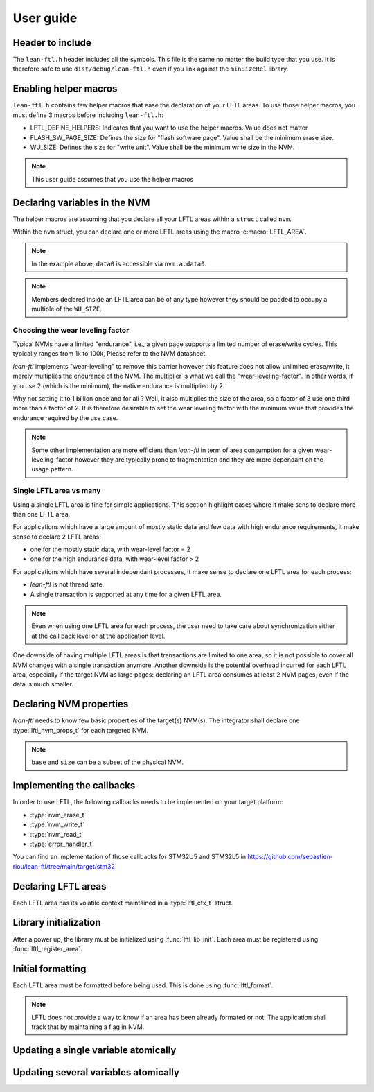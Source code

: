 User guide
=======================

Header to include
---------------------

The ``lean-ftl.h`` header includes all the symbols. 
This file is the same no matter the build type that you use.
It is therefore safe to use ``dist/debug/lean-ftl.h`` even
if you link against the ``minSizeRel`` library.

Enabling helper macros
---------------------------------------
``lean-ftl.h`` contains few helper macros that ease the 
declaration of your LFTL areas.
To use those helper macros, you must define 3 macros before including
``lean-ftl.h``:

- LFTL_DEFINE_HELPERS: Indicates that you want to use the helper macros. Value does not matter
- FLASH_SW_PAGE_SIZE: Defines the size for "flash software page". Value shall be the minimum erase size.
- WU_SIZE: Defines the size for "write unit". Value shall be the minimum write size in the NVM.

.. code-block:: c
  :linenos:
  :caption: Example: Enabling helper macros for STM32U5
  :name: Example: Enabling helper macros for STM32U5

  #define LFTL_DEFINE_HELPERS
  #define FLASH_SW_PAGE_SIZE (8*1024)
  #define WU_SIZE 16 
  #include "lean-ftl.h"

.. note:: This user guide assumes that you use the helper macros

Declaring variables in the NVM
----------------------------------
The helper macros are assuming that you declare all your LFTL areas within a 
``struct`` called ``nvm``.

Within the ``nvm`` struct, you can declare one or more LFTL areas using 
the macro :c:macro:`LFTL_AREA`.

.. code-block:: c
  :linenos:
  :caption: Example: Declaring variables in two LFTL areas
  :name: Example: Declaring variables in two LFTL areas

  typedef struct data_flash_struct {

    LFTL_AREA(a,
      uint64_t data0[4];
      uint64_t data1[4];
      ,2)
    
    LFTL_AREA(b,
      uint64_t data2[4];
      uint64_t data3[4];
      ,2)
      
  } __attribute__ ((aligned (FLASH_SW_PAGE_SIZE))) data_flash_t;
  data_flash_t nvm;

.. note:: In the example above, ``data0`` is accessible via ``nvm.a.data0``.

.. note:: Members declared inside an LFTL area can be of any type however 
  they should be padded to occupy a multiple of the ``WU_SIZE``.

Choosing the wear leveling factor
^^^^^^^^^^^^^^^^^^^^^^^^^^^^^^^^^^^^^^^^^^^
Typical NVMs have a limited "endurance", i.e., a given page supports a 
limited number of erase/write cycles. This typically ranges from 1k to 100k,
Please refer to the NVM datasheet.

*lean-ftl* implements "wear-leveling" to remove this barrier however 
this feature does not allow unlimited erase/write, it merely multiplies
the endurance of the NVM. The multiplier is what we call the "wear-leveling-factor".
In other words, if you use 2 (which is the minimum), the native endurance is 
multiplied by 2.

Why not setting it to 1 billion once and for all ? Well, it also 
multiplies the size of the area, so a factor of 3 use one third more than a factor of 2.
It is therefore desirable to set the wear leveling factor with the minimum 
value that provides the endurance required by the use case.

.. note:: Some other implementation are more efficient than *lean-ftl*
  in term of area consumption for a given wear-leveling-factor however
  they are typically prone to fragmentation and they are more dependant on 
  the usage pattern.

Single LFTL area vs many
^^^^^^^^^^^^^^^^^^^^^^^^^^^^^^^^^^^^^^^^^^^^^^^^^^^^^^^^^^
Using a single LFTL area is fine for simple applications.
This section highlight cases where it make sens to declare more
than one LFTL area.

For applications which have a large amount of mostly static data
and few data with high endurance requirements, it make sense to 
declare 2 LFTL areas:

- one for the mostly static data, with wear-level factor = 2
- one for the high endurance data, with wear-level factor > 2

For applications which have several independant processes, 
it make sense to declare one LFTL area for each process:

- *lean-ftl* is not thread safe.
- A single transaction is supported at any time for a given LFTL area.

.. note:: Even when using one LFTL area for each process, the 
  user need to take care about synchronization either at the 
  call back level or at the application level.

One downside of having multiple LFTL areas is that transactions 
are limited to one area, so it is not possible to cover all NVM 
changes with a single transaction anymore. Another downside is 
the potential overhead incurred for each LFTL area, especially
if the target NVM as large pages: declaring an LFTL area consumes 
at least 2 NVM pages, even if the data is much smaller.

Declaring NVM properties
--------------------------
*lean-ftl* needs to know few basic properties of the target(s) NVM(s).
The integrator shall declare one :type:`lftl_nvm_props_t` for each targeted NVM.

.. code-block:: c
  :linenos:
  :caption: Example: Declaring NVM properties
  :name: Example: Declaring NVM properties

  lftl_nvm_props_t nvm_props = {
    .base = &nvm,
    .size = sizeof(nvm),
    .write_size = nvm_write_size,
    .erase_size = nvm_erase_size,
  };

.. note:: ``base`` and ``size`` can be a subset of the physical NVM.

Implementing the callbacks
-----------------------------
In order to use LFTL, the following callbacks needs to be implemented
on your target platform:

- :type:`nvm_erase_t`
- :type:`nvm_write_t`
- :type:`nvm_read_t`
- :type:`error_handler_t`

You can find an implementation of those callbacks for STM32U5 and STM32L5 in 
https://github.com/sebastien-riou/lean-ftl/tree/main/target/stm32

Declaring LFTL areas 
----------------------
Each LFTL area has its volatile context maintained in a
:type:`lftl_ctx_t` struct.

.. code-block:: c
  :linenos:
  :caption: Example: Declaring two LFTL areas
  :name: Example: Declaring two LFTL areas

  lftl_ctx_t nvma = {
    .nvm_props = &nvm_props,
    .area = &nvm.a_pages,
    .area_size = sizeof(nvm.a_pages),
    .data = LFTL_INVALID_POINTER,
    .data_size = sizeof(nvm.a_data),
    .erase = nvm_erase,
    .write = nvm_write,
    .read = nvm_read,
    .error_handler = throw_exception,
    .transaction_tracker = LFTL_INVALID_POINTER,
    .next = LFTL_INVALID_POINTER
  };
  lftl_ctx_t nvmb = {
    .nvm_props = &nvm_props,
    .area = &nvm.b_pages,
    .area_size = sizeof(nvm.b_pages),
    .data = LFTL_INVALID_POINTER,
    .data_size = sizeof(nvm.b_data),
    .erase = nvm_erase,
    .write = nvm_write,
    .read = nvm_read,
    .error_handler = throw_exception,
    .transaction_tracker = LFTL_INVALID_POINTER,
    .next = LFTL_INVALID_POINTER
  };

Library initialization
------------------------
After a power up, the library must be initialized using :func:`lftl_lib_init`.
Each area must be registered using :func:`lftl_register_area`.

.. code-block:: C
  :linenos:
  :caption: Example: Librairy initialization
  :name: Example: Librairy initialization

  lftl_init_lib();
  lftl_register_area(&nvma);
  lftl_register_area(&nvmb);


Initial formatting
------------------------
Each LFTL area must be formatted before being used. This is done using :func:`lftl_format`.

.. code-block:: c
  :linenos:
  :caption: Example: Initial formatting
  :name: Example: Initial formatting

  lftl_format(&nvma);
  lftl_format(&nvmb);


.. note::
  LFTL does not provide a way to know if an area has been already formated or not.
  The application shall track that by maintaining a flag in NVM.

Updating a single variable atomically
--------------------------------------

.. code-block:: c
  :linenos:
  :caption: Example: single variable atomic update
  :name: Example: single variable atomic update

  lftl_write(&nvma,nvm.a.data0,new_data0,sizeof(new_data0));

Updating several variables atomically
--------------------------------------

.. code-block:: c
  :linenos:
  :caption: Example: multiple variables atomic update
  :name: Example: multiple variables atomic update

  uint8_t transaction_tracker[LFTL_TRANSACTION_TRACKER_SIZE(&nvma)];
  lftl_transaction_start(&nvma, transaction_tracker);
  lftl_write(&nvma,nvm.a.data0,new_data0,sizeof(new_data0));
  lftl_write(&nvma,nvm.a.data1,new_data1,sizeof(new_data1));
  lftl_transaction_commit(&nvma);
